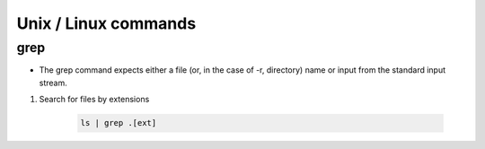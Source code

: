 Unix / Linux commands
=======================

grep
*****
* The grep command expects either a file (or, in the case of -r, directory) name or input from the standard input stream.


1. Search for files by extensions

    .. code-block:: bash

        ls | grep .[ext]
